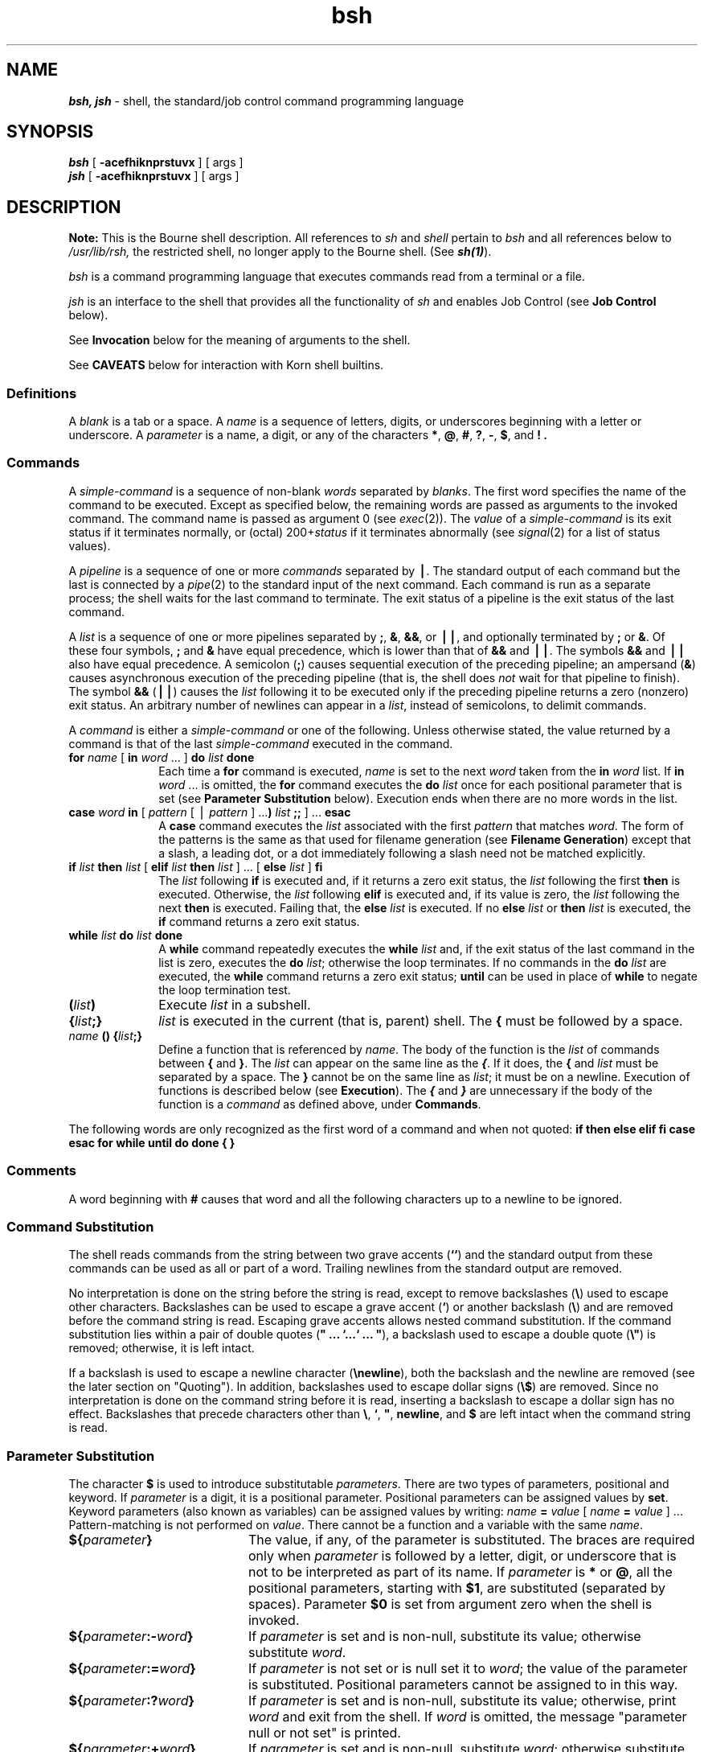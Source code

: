 .nr X
.if \nX=0 .ds x} bsh 1 "Essential Utilities" "\&"
.TH \*(x}
.ds OK [
.ds CK ]
.SH NAME
\f4bsh, jsh\f1 \- shell, the standard/job control command programming language
.SH SYNOPSIS
.nf
\f4bsh\f1 [ \f3\-acefhiknprstuvx\f1 ] [ args ]
\f4jsh\f1 [ \f3\-acefhiknprstuvx\f1 ] [ args ]
.fi
.SH DESCRIPTION
\f3Note:\f1 This is the Bourne shell description. All references to 
.I sh
and
.I shell
pertain to
.I bsh
and all references below to
.I /usr/lib/rsh,
the restricted shell, no longer apply to the Bourne shell. (See \f4sh(1)\f1).
.PP
.I bsh
is a command programming language
that executes commands read from a terminal
or a file.
.PP
.I jsh
is an interface to the shell that provides all the functionality of
.I sh
and enables Job Control (see \f3Job Control\f1 below).
.PP
See
\f3Invocation\f1
below
for the meaning of arguments to the shell.
.PP
See \f3CAVEATS\f1 below for interaction with Korn shell builtins.
.SS Definitions
A
.I blank
is a tab or a space.
A
.I name
is a sequence of letters, digits, or underscores beginning with a letter
or underscore.
A
.I parameter
is a name, a digit, or any of the characters
.BR * ,
.BR @ ,
.BR # ,
.BR ? ,
.BR \- ,
.BR $ ,
and
.BR !\ .
.SS Commands
A
.I simple-command
is a sequence of non-blank
.I words
separated by
.IR blanks .
The first word specifies the name of the command to
be executed.
Except as specified below,
the remaining words are passed as arguments
to the invoked command.
The command name is passed as argument 0
(see
.IR exec (2)).
The
.I value
of a \f2simple-command\f1 is its exit status
if it terminates normally, or (octal) 200+\f2status\fP if
it terminates abnormally (see
.IR signal (2)
for a list of
status values).
.PP
A
.I pipeline
is a sequence of one or more
.I commands
separated by
.BR \(bv .
The standard output of each command but the last
is connected by a
.IR pipe (2)
to the standard input of the next command.
Each command is run as a separate process;
the shell waits for the last command to terminate.
The exit status of a pipeline is the exit status of the last command.
.PP
A
.I list
is a sequence of one or more
pipelines
separated by
.BR ; ,
.BR & ,
.BR && ,
or
.BR \(bv\(bv ,
and optionally terminated by
.B ;
or
.BR & .
Of these four symbols,
.B ;
and
.B &
have equal precedence,
which is lower than that of
.B &&
and
.BR \(bv\(bv .
The symbols
.B &&
and
.B \(bv\(bv
also have equal precedence.
A semicolon
.RB ( ; )
causes sequential execution of the preceding pipeline; an ampersand
.RB ( & )
causes asynchronous execution of the preceding pipeline (that is, the shell does
.I not
wait for that pipeline to finish).
The symbol
.B &&
.RB ( \(bv\(bv )
causes the
.I list
following it to be executed only if the preceding
pipeline
returns a zero (nonzero) exit status.
An arbitrary number of newlines can appear in a
.IR list ,
instead of semicolons,
to delimit commands.
.PP
A
.I command
is either a \f2simple-command\f1
or one of the following.
Unless otherwise stated,
the value returned by a command is that of the
last \f2simple-command\f1 executed in the command.
.PP
.TP 10
\f3for\fP \f2name\fP \*(OK \f3in\fP \f2word\fP ...\& \*(CK \f3do\fP \f2list\fP \f3done\fP
Each time a
.B for
command is executed,
.I name
is set to the next
.I word
taken from the
.B in
.I word
list.
If
.BI in " word"
\&...
is omitted,
the
.B for
command executes the \f3do\fP \f2list\fP once for each positional parameter
that is set
(see
.B "Parameter Substitution"
below).
Execution ends when there are no more words in the list.
.TP
\f3case\fP \f2word\fP \f3in\fP \*(OK \f2pattern\fP \*(OK \(bv \
\f2pattern\fP \*(CK ...\f3)\fP \f2list\fP \f3;;\fP \*(CK ...\f3 esac\fP
A
.B case
command executes the
.I list
associated with the first
.I pattern
that matches
.IR word .
The form of the patterns is
the same as that used for
filename generation (see
\f3Filename Generation\f1)
except that a slash, a leading dot, or a dot immediately
following a slash need not be matched explicitly.
.TP
\f3if\fP \f2list\fP \f3then\fP \f2list\fP \*(OK \
\f3elif\fP \f2list\fP \f3then\fP \f2list\fP \*(CK ...\& \
\*(OK \f3else\fP \f2list\fP \*(CK \f3f\&i\fP
The
.I list
following \f3if\fP is executed and,
if it
returns a zero exit status, the
.I list
following
the first
.B then
is executed.
Otherwise, the
.I list
following \f3elif\fP
is executed and, if its value is zero,
the
.I list
following
the next
.B then
is executed.
Failing that, the
.B else
.I list
is executed.
If no
.B else
.I list
or
.B then
.I list
is executed, the
.B if
command returns a zero exit status.
.TP
\f3while\fP \f2list\fP \f3do\fP \f2list\fP \f3done\fP
A
.B while
command repeatedly executes the
.B while
.I list
and, if the exit status of the last command in the list is zero, executes
the
.B do
.IR list ;
otherwise the loop terminates.
If no commands in the
.B do
.I list
are executed, the
.B while
command returns a zero exit status;
.B until
can be used in place of
.B while
to negate
the loop termination test.
.TP
\f3(\fP\f2list\fP\f3)\fP
Execute
.I list
in a subshell.
.TP
\f3{\fP\f2list\fP\f3;}\fP
.I list
is executed in the current (that is, parent) shell.
The \f3{\fP must be followed by a space.
.TP
\f2name\fP \f3() {\fP\f2list\fP\f3;}\fP
Define a function
that is referenced by
.IR name .
The body of the function
is the
.I list
of commands between
.BR { " and " } "."
The \f2list\fP can appear
on the same line as the \f4{\fP.
If it does,
the \f3{\fP and \f2list\fP must be separated by a space.
The \f3}\fP cannot be on the same line as \f2list\fP;
it must be on a newline.
Execution of functions is described below (see
.BR Execution ).
The
\f4{\f1 and \f4}\f1
are unnecessary if the body of the function is a
.I command
as defined above, under \f3Commands\f1.
.PP
The following words
are only recognized as the first word of a command and when not quoted:
.Ex
\f3if then else elif fi case esac for while until do done { }\f1
.Ee
.SS Comments
A word beginning with
.B #
causes that word and all the following characters up to a newline
to be ignored.
.SS Command Substitution
The shell reads commands from the string between two grave accents
(\f3``\fP)
and the standard output from these commands can
be used as all or part of a word.
Trailing newlines from the
standard output are removed.
.P
No interpretation is done on the string before the string is
read,
except to remove backslashes (\f3\e\f1)
used to escape other characters.
Backslashes
can be used to escape a grave accent
(\f3`\f1)
or another backslash (\f3\e\f1) and are
removed before the command string is read.
Escaping grave accents allows nested command substitution.
If the command substitution lies within a pair of double
quotes
(\f3" ...\& `...` ...\& "\f1),
a backslash used to escape a double quote
(\f3\e"\f1)
is removed; otherwise, it is left intact.
.P
If a backslash is used to escape a newline character
(\f3\enewline\f1),
both the backslash and the newline are removed
(see the later section on "Quoting").
In addition, backslashes used to escape dollar signs
(\f3\e$\f1)
are removed.
Since no interpretation is done on the command string before
it is read, inserting a backslash to escape a dollar
sign has no effect.
Backslashes that precede characters other than
.BR \e ,
.BR ` ,
\f3"\fP,
.BR newline ,
and
.B $
are left intact when the command string is read.
.SS Parameter Substitution
The character
.B $
is used to introduce substitutable
.IR parameters .
There are two types of parameters,
positional and keyword.
If
.I parameter
is a digit, it is a positional parameter.
Positional parameters can be assigned values by
.BR set .
Keyword parameters (also known as variables)
can be assigned values by writing:
.Ex
\f2name\f1 \f3=\f1 \f2value\f1 \*(OK \f2name\f1 \f3=\f1 \f2value\f1 \*(CK ...
.Ee
Pattern-matching is not performed on
.IR value .
There cannot be a function and a variable with the same
.IR name .
.TP 20
\f3${\fP\f2parameter\fP\f3}\fP
The value, if any, of the parameter is substituted.
The braces are required only when
.I parameter
is followed by a letter, digit, or underscore
that is not to be interpreted as part of its name.
If
.I parameter
is
.B *
or
.BR @ ,
all the positional
parameters, starting with
.BR $1 ,
are substituted
(separated by spaces).
Parameter
.B $0
is set from argument zero when the shell
is invoked.
.TP
\f3${\fP\f2parameter\fP\f3:\-\fP\f2word\fP\f3}\fP
If
.I parameter
is set and is non-null, substitute its value;
otherwise substitute
.IR word .
.TP
\f3${\fP\f2parameter\fP\f3:=\fP\f2word\fP\f3}\fP
If
.I parameter
is not set or is null
set it to
.IR word ;
the value of the parameter is substituted.
Positional parameters cannot be assigned to
in this way.
.TP
\f3${\fP\f2parameter\fP\f3:?\fP\f2word\fP\f3}\fP
If
.I parameter
is set and is non-null, substitute its value;
otherwise, print
.I word
and exit from the shell.
If
.I word
is omitted, the message
"parameter null or not set"
is printed.
.TP
\f3${\fP\f2parameter\fP\f3:+\fP\f2word\fP\f3}\fP
If
.I parameter
is set and is non-null, substitute
.IR word ;
otherwise substitute nothing.
.PP
In the above,
.I word
is not evaluated unless it is
to be used as the substituted string,
so that, in the following example,
.B pwd
is executed only if
.B d
is not set or is null:
.Ex
\f4echo ${d:\-`pwd`}\f1
.Ee
If the colon
.RB ( : ") is"
omitted from the above expressions, the
shell only checks whether
.I parameter
is set or not.
.PP
The following
parameters
are automatically set by the shell:
.TP
.B *
Expands to the positional parameters,
beginning with \f41\f1.
.TP
.B @
Expands to the positional parameters
beginning with \f41\fP,
except when expanded within double quotes,
in which case each positional parameter
expands as a separate field.
.TP
.B #
The number of positional parameters in decimal.
.TP
.B \-
Flags supplied to the shell on invocation or by
the
.B set
command.
.TP
.B ?
The decimal value returned by the last synchronously executed command.
.TP
.B $
The process number of this shell.
\f4$\fP reports the process ID of
the parent shell in all shell constructs,
including pipelines, and in parenthesized subshells.
.TP
.B !
The process number of the last background command invoked.
.PP
The following
parameters
are used by the shell:
.TP 10
.B HOME
The default argument (home directory) for the
\f4cd\fP
command, set to the user's login directory
by \f4login\fP(1) from the password file
(see \f4passwd\fP(4)).
.TP
.B PATH
The search path for commands (see
.B Execution
below).
The user cannot change
.B PATH
if executing under
.IR rsh .
.TP
.B CDPATH
The search path for the
.I cd
command.
.TP
.B MAIL
If this parameter is set to the name of a mail file
.I and
the
.B MAILPATH
parameter is not set, the shell informs the user of the arrival of mail
in the specified file.
.TP
.B MAILCHECK
This parameter specifies how often
(in seconds) the shell
checks for the arrival of mail in the files specified by the
.B MAILPATH
or
.B MAIL
parameters.
The default value is 600 seconds (10 minutes).
If set to 0, the shell checks before each prompt.
.TP
.B MAILPATH
A colon
.RB ( : )
separated list of filenames.
If this parameter is set, the shell informs the user of the arrival of mail
in any of the specified files.
Each filename can be followed by
.B %
and a message to be printed when the
modification time changes.
The default message is
"you have mail".
.TP
.B PS1
Primary prompt string, by default
.RB `` "$ " ''.
.TP
.B PS2
Secondary prompt string, by default
.RB `` "> " ''.
.TP
.B IFS
Internal field separators,
normally
.BR space ,
.BR tab ,
and
.BR newline .
.TP
.B SHACCT
If this parameter is set to
the name of a file writable by the user,
the shell writes an accounting record
in the file for each shell procedure executed.
.TP
.B SHELL
When the shell is invoked, it scans the environment
(see \f3Environment\f1 below)
for this name.
If it is found and 'rsh' is
the filename part of its value,
the shell becomes a restricted shell.
.PP
The shell gives default values to
\f3PATH\fP, \f3PS1\fP, \f3PS2\fP, \f3MAILCHECK\fP, and \f3IFS\fP.
.B HOME
and
.B MAIL
are set by
.IR login (1).
.SS Blank Interpretation
After parameter and command substitution,
the results of substitution are scanned for internal field separator
characters (those found in
.BR IFS )
and split into distinct arguments where such characters are found.
Explicit null arguments (\f3""\fP or \f3''\fP) are retained.
Implicit null arguments
(those resulting from
.I parameters
that have no values) are removed.
The original whitespace characters
(space, tab, and newline)
are always considered internal field separators.
.SS Input/Output
A command's input and output
can be redirected using a special notation interpreted by the shell.
The following can appear anywhere in a \f2simple-command\f1
or can precede or follow a
.I command
and are
.I not
passed on as arguments to the invoked command.
Note that parameter and command substitution occurs before
.I word
or
.I digit
is used.
.PP
.TP 10
.B <word
Use file
.I word
as standard input (file descriptor 0).
.TP
.B >word
Use file
.I word
as standard output (file descriptor 1).
If the file does not exist it is created;
otherwise, it is truncated to zero length.
.TP
.B \h@-.3m@>>word
Use file
.I word
as standard output.
If the file exists output is appended to it (by first seeking to the end-of-file);
otherwise, the file is created.
.TP
\f3<<\fP\*(OK\f3\-\fP\*(CK\f3word\fP
After parameter and command substitution is done on
.IR word ,
the shell input is read up to the first line that literally matches the resulting
.IR word ,
or to an end-of-file.
If, however,
.B \-
is appended to
.BR << :
.RS
.TP 4
1.
Leading tabs are stripped from
.I word
before the shell input is read
(but after parameter and command substitution is done on
.IR word ).
.TP
2.
Leading tabs are stripped from
the shell input as it is read and before each line is compared with
.IR word .
.TP
3.
Shell input is read up to the first line that literally matches the resulting
.IR word ,
or to an end-of-file.
.RE
.IP
If any
character of
.I word
is quoted
(see \f3Quoting\f1, later),
no additional processing is done to the shell input.
If no characters of
.I word
are quoted:
.RS
.TP 4
1.
Parameter and command substitution occurs.
.TP
2.
(Escaped)
.B \enewline
is ignored.
.TP
3.
.B \e
must be used to quote the characters
.BR \e ,
.BR $ ,
and
.BR ` .
.RE
.IP
The resulting document becomes
the standard input.
.TP
.BI <\h@-.1m@& digit
Use the file associated with file descriptor
.I digit
as standard input.
Similarly for the standard output using
\f3>\h@-.1m@&\f1\f2digit\f1.
.TP
.B <\h@-.1m@&\h@-.1m@\-
The standard input is closed.
Similarly for the standard output using
.BR >\h@-.1m@&\h@-.1m@\- .
.PP
If any of the above is preceded by a digit,
the
file descriptor that will be associated with the file
is that specified
by the digit
(instead of the default 0 or 1).
For example:
.Ex
\f4\&...\& 2>&1\f1
.Ee
associates file descriptor 2 with the file currently associated with
file descriptor 1.
.PP
The order in which redirections are specified is significant.
The shell evaluates redirections left-to-right.
For example:
.Ex
\f4\&...\& 1>\f2xxx\fP 2>&1\f1
.Ee
first associates file descriptor 1 with file
.IR xxx .
It associates file descriptor 2 with the file associated with file
descriptor 1 (that is,
.IR xxx ).
If the order of redirections were reversed, file descriptor 2 would be associated
with the terminal (assuming file descriptor 1 had been) and file descriptor
1 would be associated with file
.IR xxx .
.PP
Using the terminology introduced on the first page, under
\f3Commands\f1,
if a
.I command
is composed of several
.IR "simple commands" ,
redirection is evaluated for the entire
.I command
before it is evaluated for each
.IR "simple command" .
That is, the shell evaluates redirection
for the entire
.IR list ,
then each
.I pipeline
within the
.IR list ,
then each
.I command
within each
.IR pipeline ,
then each
.I list
within each
.IR command .
.PP
If a command is followed by
.B &
the default standard input
for the command
is the empty file
.IR /dev/null .
Otherwise, the environment for the execution of a command contains the
file descriptors of the invoking shell as modified by
input/output specifications.
.PP
Redirection of output is not allowed in the restricted shell.
.SS Filename Generation
Before a command is executed,
each command
.I word
is scanned for
the characters
.BR * ,
.BR ? ,
and
.BR \*(OK .
If one of these characters appears
the word is regarded as a
.IR pattern .
The word is replaced with alphabetically sorted filenames that match the pattern.
If no filename is found that matches the pattern,
the word is left unchanged.
The character
.B .
at the start of a filename
or immediately following a
.BR / ,
as well as the character
.B /
itself,
must be matched explicitly.
.PP
.TP
.B *
Matches any string, including the null string.
.TP
.B ?
Matches any single character.
.TP
.BR \*(OK ... \*(CK
Matches any one of the enclosed characters.
A pair of characters separated by
.B \-
matches any
character lexically between the pair, inclusive.
If the first character following the opening
\f3\*(OK\f1 is a \f3!\f1,
any character not enclosed is matched.
.SS Quoting
The following characters have a special meaning to the shell
and cause termination of a word unless quoted:
.Ex
\f3;  &  (  )  \(bv  ^  <  >  newline  space  tab\f1
.Ee
A character can be
.I quoted
that is, made to stand for itself)
by preceding
it with a
backslash (\f3\e\fP) or inserting it between a pair of quote marks
(\f3''\fP or \f3""\fP).
During processing,
the shell can quote certain characters to prevent them from taking on
a special meaning.
Backslashes used to quote a single character are removed from the word before
the command is executed.
The pair
.B \enewline
is removed from a word before command and parameter substitution.
.PP
All characters enclosed between a pair of single quote marks
(\f3''\fP),
except a single quote,
are quoted by the shell.
Backslash has no special meaning inside a pair of single quotes.
A single quote can be quoted inside a pair of double quote marks
(for example, \f3"'"\fP).
.PP
Inside a pair of double quote marks
(\f3""\fP),
parameter and command substitution occurs and
the shell quotes the results to avoid blank interpretation and filename
generation.
If
.B $*
is within a pair of double quotes,
the positional parameters are substituted and quoted,
separated by quoted spaces
(\f3"$1 $2\fP ...\f3"\fP);
however,
if
.B $@
is within a pair of double quotes,
the positional parameters are substituted and quoted,
separated by unquoted spaces
(\f3"$1" "$2"\f1 ...).
.B \e
quotes the characters
.BR \e ,
.BR ` ,
\f3"\fP,
and
.BR $ .
The pair
.B \enewline
is removed before parameter and command substitution.
If a backslash precedes characters other than
.BR \e ,
.BR ` ,
\f3"\fP,
.BR $ ,
and
newline, then the backslash itself is quoted by the shell.
.SS Prompting
When used interactively,
the shell prompts with the value of
.B PS1
before reading a command.
If at any time a newline is typed and further input is needed
to complete a command, the secondary prompt
that is, the value of
.BR PS2 )
is issued.
.SS Environment
The
.I environment
(see
.IR environ (5))
is a list of name-value pairs that is passed to
an executed program in the same way as a normal argument list.
The shell interacts with the environment in several ways.
On invocation, the shell scans the environment
and creates a
parameter
for each name found,
giving it the corresponding value.
If the user modifies the value of any of these
parameters
or creates new parameters,
none of these affects the environment
unless the
.B export
command is used to bind the shell's
parameter
to the environment (see also
.BR "set \-a" ).
A parameter can be removed from the environment
with the
.B unset
command.
The environment seen by any executed command is thus composed
of any unmodified name-value pairs originally inherited by the shell,
minus any pairs removed by
.BR unset ,
plus any modifications or additions,
all of which must be noted in
.B export
commands.
.PP
The environment for any
.I simple-command
can be augmented by prefixing it with one or more assignments to
parameters.
Thus these two commands
are equivalent (as far as the execution of
.I cmd
is concerned if
.I cmd
is not a Special Command):
.Ex
\f4TERM=450 cmd
(export TERM; TERM=450; cmd)\f1
.Ee
If
.I cmd
is a Special Command, then
.Ex
\f4TERM=45 cmd\f1
.Ee
modifies the \f4TERM\fP variable in the current shell.
.PP
If the
.B \-k
flag is set,
.I all
keyword arguments are placed in the environment,
even if they occur after the command name.
The following
first prints
.B "a=b c"
and
.BR c :
.Ex
\f4echo a=b c
set -k
echo a=b c\f1
.Ee
.SS Signals
When a command is run in the background
(\f2cmd \f4&\f1) under \f4sh\fP,
it can receive INTERRUPT and QUIT signals
but ignores them by default.
(A background process
can override this default behavior
via trap or signal.
For details, see the description of \f4trap\fP, below,
or \f4signal\fP(2).)
When a command is run in the background
under \f4jsh\fP, however,
it does not receive INTERRUPT or QUIT signals.
.P
Otherwise signals have the values
inherited by the shell from its parent,
with the exception of signal 11 (SIGSEGV).
See also the \f4trap\f1 command below.
.SS Execution
.PP
Each time a command is executed,
the command substitution,
parameter substitution,
blank interpretation,
input/output redirection, and filename generation
listed above are carried out.
If the command name matches the name of a defined function, the function is executed
in the shell process (note how this differs from the execution of shell procedures).
If the command name does not match
the name of a defined function,
but matches one of the \f3Special Commands\f1 listed below,
it is executed in the shell process.
The positional parameters
.BR $1 ,
.BR $2 ,
and so on
are set to the arguments of the function.
If the command name matches neither a
Special Command
nor the name of a defined function,
a new process is created and an attempt is made to
execute the command via
.IR exec (2).
.PP
The shell parameter
.B PATH
defines the search path for
the directory containing the command.
Alternative directory names are separated by
a colon
.RB ( : ).
The default path is:
.Ex
.B :/usr/sbin:/usr/bsd:/bin:/usr/bin:/usr/bin/X11
.Ee
specifying the current directory,
.IR /usr/sbin ,
.IR /usr/bsd ,
.IR /bin ,
.IR /usr/bin ,
and
.IR /usr/bin/X11 ,
in that order.
Note that the current directory is specified by a null pathname.
It can appear immediately after the equal sign,
between two colon delimiters anywhere in the path list,
or at the end of the path list.
If the command name contains a \f3/\fP the search path
is not used;
such commands are not executed by the restricted shell.
Otherwise, each directory in the path is
searched for an executable file.
If the file has execute permission but is not an
.B a.out
file,
it is assumed to be a file containing shell commands.
A subshell is spawned to read it.
A parenthesized command is also executed in
a subshell.
.PP
The location in the search path where a command was found is remembered by the
shell
(to help avoid unnecessary
.I execs
later).
If the command was found in a relative directory, its location must be
re-determined whenever the current directory changes.
The shell forgets all remembered locations whenever the
.B PATH
variable is changed or the
.B hash \-r
command is executed (see below).
.SS Special Commands
Input/output redirection is now permitted for these commands.
File descriptor 1 is the default output location.
When Job Control is enabled,
additional Special Commands
are added to the shell's environment (see \f3Job Control\f1).
.TP 20
.B :
No effect; the command does nothing.
A zero exit code is returned.
.TP
.BI ". " file
Read and execute commands from
.I file
and return.
The search path
specified by
.B PATH
is used to find the directory containing
.IR file .
.TP
\f3break\fP \*(OK \f2n\fP \*(CK
Exit from the enclosing \f3for\fP or
.B while
loop, if any.
If
.I n
is specified break
.I n
levels.
.TP
\f3continue\fP \*(OK \f2n\fP \*(CK
Resume the next iteration of the enclosing
\f3for\fP or
.B while
loop.
If
.I n
is specified resume at the
.IR n -th
enclosing loop.
.TP
\f3cd\fP \*(OK \f2arg\fP \*(CK
Change the current directory to
.IR arg .
The shell
parameter
.B HOME
is the default
.IR arg .
The shell parameter
.B CDPATH
defines the search path for
the directory containing
.IR arg .
Alternative directory names are separated by
a colon
.RB ( : ).
The default path is
.B <null>
(specifying the current directory).
Note that the current directory is specified by a null pathname.
It can appear immediately after the equal sign
or between the colon delimiters anywhere else in the path list.
If
.I arg
begins with a \f3/\fP the search path
is not used.
Otherwise, each directory in the path is
searched for
.IR arg .
The
.I cd
command cannot be executed by
.IR rsh .
.TP
\f3echo\fP \*(OK \f2arg\fP ...\& \*(CK
Echo arguments.
See
.IR echo (1)
for usage and description.
.TP
\f3eval\fP \*(OK \f2arg\fP ...\& \*(CK
The arguments are read as input
to the shell
and the resulting command(s) executed.
.TP
\f3exec\fP \*(OK \f2arg\fP ...\& \*(CK
The command specified by
the arguments is executed in place of this shell
without creating a new process.
Input/output arguments can appear and, if no other
arguments are given, cause the shell
input/output to be modified.
.TP
\f3exit\fP \*(OK \f2n\fP \*(CK
Causes a shell to exit
with the exit status specified by
.IR n .
If
.I n
is omitted, the exit status is that of the last command executed
(an end-of-file also causes the shell to exit.)
.TP
\f3export\fP \*(OK \f2name\fP ...\& \*(CK
The given
.IR name s
are marked
for automatic export to the
.I environment
of subsequently-executed commands.
If no arguments are given,
variable names that have been marked for export during the current shell's execution
are listed.
(Variable names exported from a parent shell are listed only if they
have been exported again during the current shell's execution.)
Function names are
.I not
exported.
.TP
.B getopts
Use in shell scripts to
support command syntax standards (see
.IR intro (1));
it parses positional parameters and checks for legal options.
See
.IR getopts (1)
for usage and description.
.TP
\f3hash\fP \*(OK \f3\-r\fP \*(CK \*(OK \f2name\fP ...\& \*(CK
For each
.IR name ,
the location in the search path of the command specified by
.I name
is determined and remembered by the shell.
The
.B \-r
option causes the shell to forget all remembered locations.
If no arguments are given, information about remembered commands is
presented.
\f2hits\fP is the number of times a command has been invoked by the shell process.
\f2cost\fP is a measure of the work required to locate a
command in the search path.
If a command is found in a "relative" directory in the search path,
after changing to that directory,
the stored location
of that command is recalculated.
Commands for which this is done are indicated by an asterisk (\f3*\f1)
adjacent to the \f2hits\f1 information.
\f2cost\f1 is incremented when the recalculation is done.
.TP
\f3limit\fP \*(OK \f3\-h\fP \*(CK \*(OK \f2resource\fP \*(OK\f2maximum-use\fP \*(CK \*(CK
Limits the consumption by the current process and each process
it creates to not individually exceed \f2maximum-use\f1 on the
specified \f2resource\f1.
If no \f2maximum-use\f1 is given, then
the current limit is printed; if no \f2resource\f1 is given, then
all limitations are given.
If the \f3\-h\f1
flag is given, the hard limits are used instead of the current
limits.
The hard limits impose a ceiling on the values of
the current limits.
Only the superuser can raise the hard limits,
but a user can lower or raise the current limits within the legal range.
.TP
\&
Resources controllable currently include \f2cputime\f1, the maximum
number of cpu-seconds to be used by each process, \f2filesize\f1,
the largest single file that can be created, \f2datasize\f1,
the maximum growth of the data region via
.IR sbrk (2)
beyond the end of the program text, \f2stacksize\f1, the maximum
size of the automatically-extended stack region, \f2coredumpsize\f1,
the size of the largest core dump created,
\f2memoryuse\f1, the maximum amount of physical memory a process
can have allocated to it at a given time,
\f2descriptors\f1, the maximum number of open files,
and
\f2vmemory\f1, the maximum total virtual size of the process,
including text, data, heap, shared memory, mapped files, stack, and so on.
.TP
\&
The \f2maximum-use\f1 can be given as a (floating point or integer)
number followed by a scale factor.
For all limits other than \f2cputime\f1
the default scale is \f3k\f1 or \f3kilobytes\f1 (1024 bytes);
a scale factor of \f3m\f1 or \f3megabytes\f1 can also be used.
For
.I cputime
the default scaling is \f3seconds\f1, while \f3m\f1 for minutes
or \f3h\f1 for hours, or a time of the form \f2mm\f1\f3:\f1\f2ss\f1
giving minutes
and seconds can be used.
.TP
\&
For both \f2resource\f1 names and scale factors, unambiguous prefixes
of the names suffice.
.TP
\f3newgrp\fP \*(OK \f2arg\fP ...\& \*(CK
Equivalent to
.BI "exec newgrp" " arg"
\&....
See
.IR newgrp (1)
for usage and description.
.TP
\f3pwd\fP
Print the current working directory.
See
.IR pwd (1)
for usage and description.
.TP
\f3read\fP \*(OK \f2name\fP ...\& \*(CK
One line is read from the standard input and,
using the internal field separator,
.B IFS
(normally space or tab),
to delimit word boundaries,
the first
word is assigned to the first
.IR name ,
the second word
to the second
.IR name ,
and so on, with leftover words assigned to the last
.IR name .
Lines can be continued using
.BR \enewline .
Characters other than
.B newline
can be quoted by preceding them with a backslash.
These backslashes are removed before words are assigned to
.IR names ,
and no interpretation is done on the character that follows the backslash.
The return code is 0 unless an end-of-file is encountered.
.TP
\f3readonly\fP \*(OK \f2name\fP ...\& \*(CK
The given
.IR name s
are marked
.B readonly
and
the values of the these
.IR name s
cannot be changed
by subsequent assignment.
If no arguments are given, a list
of all
.B readonly
names is printed.
.TP
\f3return\fP \*(OK \f2n\fP \*(CK
Causes a function to exit with the return value specified by
.IR n .
If
.I n
is omitted, the return status is that of the last command executed.
.TP
\f3set\fP \*(OK \f3\-\-aefhkntuvx\fP \*(OK \f2arg\fP ...\& \*(CK \*(CK
.RS
.TP
.B \-a
Mark variables that are modified or created for export.
.TP
.B \-e
Exit immediately if a command
exits with a nonzero exit status.
.TP
.B \-f
Disable filename generation.
.TP
.B \-h
Locate and remember function commands as functions are defined
(function commands are normally located when the function is executed).
.TP
.B \-k
All keyword arguments are placed in the environment for a command,
not just those that precede the command name.
.TP
.B \-n
Read commands but do not execute them.
.TP
.B \-t
Exit after reading and executing one command.
.TP
.B \-u
Treat unset variables as an error when substituting.
.TP
.B \-v
Print shell input lines as they are read.
.TP
.B \-x
Print commands and their arguments as they are executed.
.TP
.B \-\-
Do not change any of the flags; useful in setting
.B $1
to
.BR \- .
.PP
Using
.B \+
rather than
.B \-
causes these flags to be turned off.
These flags can also be used upon invocation of the shell.
The current set of flags can be found in
.BR $\- .
The remaining arguments are positional
parameters and are assigned, in order, to
.BR $1 ,
.BR $2 ,
\&....
If no arguments are given the values
of all names are printed.
.RE
.TP
\f3shift\fP \*(OK \f2n\fP \*(CK
The positional parameters from
.B $n+1
\&...
are renamed
.B $1
\&....
If
.I n
is not given, it is assumed to be 1.
.TP
\f3test\fP
Evaluate conditional expressions.
See
.IR test (1)
for usage and description.
.TP
\f3times\fP
Print the accumulated user and system times for processes
run from the shell.
.TP
\f3trap\fP \*(OK \f2arg\fP \*(CK \*(OK \f2n\fP \*(CK ...
The command
.I arg
is to be read and executed when the shell
receives signal(s)
.IR n .
(Note that
.I arg
is scanned once when
the trap is set and once when the trap
is taken.)
Trap commands are executed in order of signal number.
Any attempt to set a trap on a signal that
was ignored on entry to the current shell is ineffective.
An error results when an attempt is made to trap
signal 11 (SIGSEGV\-\-segmentation fault).
If
.I arg
is absent all trap(s)
.I n
are reset
to their original values.
If
.I arg
is the null
string this signal is ignored by the shell and by the commands
it invokes.
If
.I n
is 0 the command
.I arg
is executed
on exit from the shell.
The
.B trap
command
with no arguments prints a list
of commands associated with each signal number.
.TP
\f3type\fP \*(OK \f2name\fP ...\& \*(CK
For each
.IR name ,
indicate how it would be interpreted if used as a command name.
.TP
\f3ulimit\fP \*(OK \f2n\fP \*(CK
Impose a size limit of
.I n
blocks on files written by the shell and its child processes
(files of any size can be read).
If
.I n
is omitted, the current limit is printed.
You can lower your own ulimit, but only a superuser
(see
.IR su (1M))
can raise a ulimit.
.TP
\f3umask\fP \*(OK \f2nnn\fP \*(CK
The user file creation mask is set to
.I nnn
(see
.IR umask (1)).
If
.I nnn
is omitted, the current value of the mask is printed.
.TP
\f3unlimit\fP \*(OK \f3\-h\fP \*(CK \*(OK \f2resource\fP \*(CK
Removes the limitation on \f2resource\f1.
If no \f2resource\f1
is specified, then all \f2resource\f1 limitations are removed.
If
\f3\-h\f1 is given, the corresponding hard limits are removed.
Only the
superuser can do this.
.TP
\f3unset\fP \*(OK \f2name\fP ...\& \*(CK
For each
.IR name ,
remove the corresponding variable or function.
The variables
\f3PATH\fP, \f3PS1\fP, \f3PS2\fP, \f3MAILCHECK\fP and \f3IFS\fP
cannot be unset.
.TP
\f3wait\fP \*(OK \f2n\fP \*(CK
Wait for your background process whose process id is
.I n
and report its termination status.
If
.I n
is omitted,
all your shell's currently active background processes are waited for
and the return code is zero.
.SS Invocation
If the shell is invoked through
.IR exec (2)
and the first character of argument zero
is
.BR \- ,
commands are initially read from
.I /etc/profile
and from
.IR $HOME/.profile ,
if such files exist.
Thereafter, commands are read as described below, which
is also the case when the shell is invoked as
.IR /bin/sh .
The flags below are interpreted by the shell on invocation only; Note
that unless the
.B \-c
or
.B \-s
flag is specified, the first argument is assumed to be the
name of a file containing commands, and the remaining
arguments are passed as positional parameters
to that command file:
.TP
.BI \-c " string"
If the
.B \-c
flag is present,
commands are read from
.IR string .
.TP
.B \-s
If the
.B \-s
flag is present or if no
arguments remain,
commands are read from the standard input.
Any remaining arguments specify the positional parameters.
Shell output (except for
Special Commands)
is written to file descriptor 2.
.TP
.B \-i
If the
.B \-i
flag is present or
if the shell input and output are attached to a terminal,
this shell is
.IR interactive .
In this case TERMINATE is ignored (so that \f3kill 0\fP
does not kill an interactive shell) and INTERRUPT is caught and ignored
(so that
.B wait
is interruptible).
In all cases, QUIT is ignored by the shell.
.TP
.B \-p
If the
.B \-p
flag is present, the shell skips the processing of the system
profile (\f4/etc/profile\fP) and the user profile (\f4\.profile\fP)
when it starts.
.TP
.B \-r
If the
.B \-r
flag is present the shell is a restricted shell.
.PP
The remaining flags and arguments
are described under the \f4set\f1 command above.
.SS Job Control (jsh)
When the shell is invoked as \f4jsh\fP,
Job Control is enabled
in addition to all of the functionality
described previously for \f4sh\fP.
Typically Job Control is enabled for the interactive shell only.
Noninteractive shells typically do not benefit from the added functionality
of Job Control.
.P
With Job Control enabled every command or pipeline the user enters at
the terminal is called a \f2job\f1.
All jobs exist in one of the
following states: foreground, background, or stopped.
These terms are defined as follows:
1) a job in the foreground has read and write access to the controlling terminal;
2) a job in the background is denied read access and has
conditional write access to the
controlling terminal (see \f4stty\fP(1));
3) a stopped job is a job that has been placed in a suspended state,
usually as a result of a \f4SIGTSTP\fP signal
(see \f4signal\fP(2)).
Jobs in the foreground
can be stopped by INTERRUPT or QUIT signals
from the keyboard;
background jobs cannot be stopped by these signals.
.P
Every job the shell starts
is assigned a positive integer, called a \f2job number\f1,
which is tracked by the shell
and is used, later, as an identifier to
indicate a specific job.
Additionally the shell keeps track of the
\f2current\f1 and \f2previous\f1 jobs.
The \f2current job\f1 is the
most recent job to be started or restarted.
The \f2previous job\f1 is the first noncurrent job.
.P
The acceptable syntax for a Job Identifier is of the form:
.IP
\f4%\f1\f2jobid\f1
.PP
where \f2jobid\f1 can be specified in any of the following formats:
.TP 10
\f4%\f1 or \f4+\f1
For the current job.
.TP
\f4\(mi\f1
For the previous job.
.TP
\f4?\f1\f2string\f1
Specify the job for which the command line uniquely contains \f2string\f1.
.TP
\f2n\f1
For job number \f2n\f1, where \f2n\f1 is a job number.
.TP
\f2pref\f1
Where \f2pref\f1 is a
unique prefix of the command name (for example, if the command
\f4ls \(mil foo\f1 were running in the background, it
could be referred to as \f4%ls\f1); \f4\f1\f2pref\f1 cannot contain blanks
unless it is quoted.
.P
When Job Control is enabled,
the following commands are
added to the user's environment to manipulate jobs:
.TP 20
\&\f4bg\f1 [\f4%\fP\f2jobid\f1 ...]
Resumes the execution of a stopped job in
the background.
If \f4%\fP\f2jobid\f1 is omitted the current job is assumed.
.TP
\&\f4fg\f1 [\f4%\fP\f2jobid\f1 ...]
Resumes the execution of a stopped
job in the foreground, also
moves an executing background job into the foreground.
If \f4%\fP\f2jobid\f1 is omitted the current job is assumed.
.TP
\&\f4jobs\f1 [\f4\-p|\-l\f1] [\f4%\fP\f2jobid\f1 ...]
.TP
\&\f4jobs\f1 \f4\-x\f1 \f2command\f1 [\f2arguments\f1]
Reports all jobs that are stopped or
executing in the background.
If \f4%\fP\f2jobid\f1 is omitted, all jobs that
are stopped or running in the background are reported.
The following
options modify/enhance the output of \f4jobs\f1:
.RS
.TP
\f4\-l\f1
Report the process group ID and working directory of the jobs.
.TP
\f4\-p\f1
Report only the process group ID of the jobs.
.TP
\f4\-x\f1
Replace any \f2jobid\f1 found in \f2command\f1 or \f2arguments\f1 with
the corresponding process group ID, and then execute \f2command\f1 passing
it \f2arguments\f1.
.RE
.TP
\&\f4kill\f1 [\-\f4signal\fP] \f4%\fP\f2jobid\f1
Builtin version of \f4kill\f1 to provide the functionality of the
\f4kill\f1 command for processes identified with a \f2jobid\f1.
.TP
\&\f4stop\f1 \f4%\fP\f2jobid\f1 . . .
Stops the execution of a background job(s).
.TP
\&\f4suspend\f1
Stops the execution of the current shell (but not if it is the login
shell).
.TP
\&\f4wait\f1 [\f4%\fP\f2jobid\f1 ...]
\f4wait\f1 builtin accepts a job identifier.
If \f4%\fP\f2jobid\f1 is omitted,
\f4wait\fP behaves as described above
under \f3Special Commands\f1.
.SS Restricted Shell (/usr/lib/rsh) Only
\f4/usr/lib/rsh\fP
is used to set up login names
and execution environments whose capabilities are
more controlled than those of the standard shell.
The actions of \f4/usr/lib/rsh\fP
are identical to those of \f4sh\fP,
except that the following are disallowed:
.PP
.PD 0
.IP \(bu 3
changing directory (see
.IR cd (1))
.IP \(bu 3
setting the value of
.B $PATH
.IP \(bu 3
specifying path or
command names containing
.B /
.IP \(bu 3
redirecting output
.RB ( >
and
.BR >> )
.PD
.PP
The restrictions above are enforced
after \f2.profile\fP is interpreted.
.PP
A restricted shell can be invoked in one of the following ways:
(1)
.I rsh
is the filename part of the last entry in the
.I /etc/passwd
file
(see
.IR passwd (4));
(2) the environment variable
.B SHELL
exists and
.I rsh
is the filename part of its value;
(3)
the shell is invoked and
.I rsh
is the filename part of argument 0;
(4)
the shell is invoke with the
.B \-r
option.
.PP
When a command to be executed is found to be a shell procedure,
.I /usr/lib/rsh
invokes
.I sh
to execute it.
Thus, it is possible to provide to the end-user shell procedures
that have access to the full power of
the standard shell,
while imposing a limited menu of commands;
this scheme assumes that the end-user does not have write and
execute permissions in the same directory.
.PP
The net effect of these rules is that the writer of the
.I .profile
(see
.IR profile (4))
has complete control over user actions
by performing guaranteed setup actions
and leaving the user in an appropriate directory
(probably
.I not
the login directory).
.PP
The system administrator often sets up a directory
of commands
(that is,
.IR /usr/rbin )
that can be safely invoked by
a restricted shell.
IRIX provides a restricted editor,
.IR red (1).
.SH EXIT STATUS
Errors detected by the shell, such as syntax errors,
cause the shell
to return a nonzero exit status.
If the shell is being used noninteractively
execution of the shell file is abandoned.
Otherwise, the shell returns the exit status of
the last command executed (see also the
.B exit
command above).
.SS jsh Only
If the shell is invoked as \f4jsh\fP and an attempt is made to exit
the shell while there are stopped jobs, the shell issues one warning:
.Ex
\f4UX:jsh:WARNING:there are stopped jobs\f1
.Ee
This is the only message.
If another exit attempt is made and there are
still stopped jobs, they are sent a \f4SIGHUP\f1 signal from the kernel
and the shell is exited.
.SH FILES
/etc/profile
.br
$HOME/\f3.\fPprofile
.br
/tmp/sh*
.br
/dev/null
.SH SEE ALSO
cd(1),
echo(1),
env(1),
getopts(1),
intro(1),
login(1),
newgrp(1),
pwd(1),
systune(1m),
test(1),
umask(1),
wait(1),
xargs(1),
dup(2),
exec(2),
fork(2),
getrlimit(2),
pipe(2),
signal(2),
ulimit(2),
profile(4).
.SH CAVEATS
Positional parameters have a range of 0 to 9.
Attempting to use
the positional parameter
.B $10
gives the contents of
.B $1
followed by a \f30\f1, which is probably not the desired result.
.PP
Words used for filenames in input/output redirection
are not interpreted for filename generation
(see
\f3Filename Generation\f1,
above).
For example,
.B "cat file1 >a*"
creates a file with the name
.BR a* .
.PP
Because commands in pipelines are run as separate processes,
variables set in a pipeline have no effect on the parent shell.
.PP
If you get the error message
"cannot fork, too many processes",
try using the
.IR wait (1)
command to clean up your background processes.
If this doesn't help,
the system process table is probably full or you have too many active foreground processes.
(There is a limit to the number of process ids
associated with your login,
and to the number the system can keep track of.)
.PP
For compatibility with the POSIX builtin executables linked to /sbin/builtin_exec,
the Korn shell parameter expansion ${parameter##pattern} has been implemented
only for the specific pattern '*/' to emulate basename. This allows the Bourne
shell builtins to work correctly when called with fullpaths e.g. /sbin/jobs.
.SH NOTES
Sometimes, particularly when using wildcards, the shell will fail to
execute a command, and complain with the message
   \f3Arg list or environment too large\fP
.br
This can often be avoided by using multiple commands, the 
.IR xargs (1)
command, or by increasing the \f3ncargs\fP kernel parameter with the
.IR systune (1m)
command.
.SH BUGS
Only the last process in a pipeline can be waited for.
.PP
If a command is executed, and a command with the same name is
installed in a directory in the search path before the directory where the
original command was found, the shell continues to
.I exec
the original command.
Use the
.B hash
command to correct this situation.
.PP
Prior to IRIX Release 5.0, the \f4rsh\fP command invoked the restricted shell.
This restricted shell command is \f4/usr/lib/rsh\fP and it can be
executed by using the full pathname.
Beginning with IRIX Release 5.0, the \f4rsh\fP command is the remote shell.
See \f4rsh_bsd\fP(1C).
